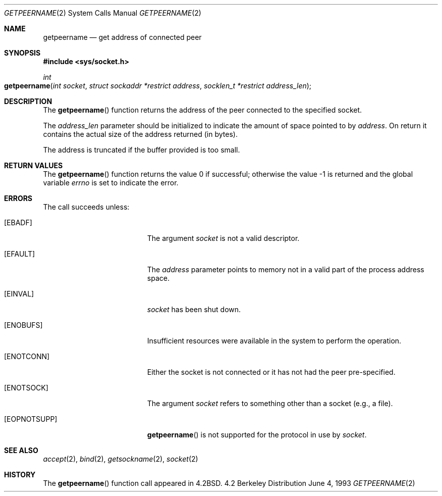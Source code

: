 .\"	$NetBSD: getpeername.2,v 1.6 1995/10/12 15:40:56 jtc Exp $
.\"
.\" Copyright (c) 1983, 1991, 1993
.\"	The Regents of the University of California.  All rights reserved.
.\"
.\" Redistribution and use in source and binary forms, with or without
.\" modification, are permitted provided that the following conditions
.\" are met:
.\" 1. Redistributions of source code must retain the above copyright
.\"    notice, this list of conditions and the following disclaimer.
.\" 2. Redistributions in binary form must reproduce the above copyright
.\"    notice, this list of conditions and the following disclaimer in the
.\"    documentation and/or other materials provided with the distribution.
.\" 3. All advertising materials mentioning features or use of this software
.\"    must display the following acknowledgement:
.\"	This product includes software developed by the University of
.\"	California, Berkeley and its contributors.
.\" 4. Neither the name of the University nor the names of its contributors
.\"    may be used to endorse or promote products derived from this software
.\"    without specific prior written permission.
.\"
.\" THIS SOFTWARE IS PROVIDED BY THE REGENTS AND CONTRIBUTORS ``AS IS'' AND
.\" ANY EXPRESS OR IMPLIED WARRANTIES, INCLUDING, BUT NOT LIMITED TO, THE
.\" IMPLIED WARRANTIES OF MERCHANTABILITY AND FITNESS FOR A PARTICULAR PURPOSE
.\" ARE DISCLAIMED.  IN NO EVENT SHALL THE REGENTS OR CONTRIBUTORS BE LIABLE
.\" FOR ANY DIRECT, INDIRECT, INCIDENTAL, SPECIAL, EXEMPLARY, OR CONSEQUENTIAL
.\" DAMAGES (INCLUDING, BUT NOT LIMITED TO, PROCUREMENT OF SUBSTITUTE GOODS
.\" OR SERVICES; LOSS OF USE, DATA, OR PROFITS; OR BUSINESS INTERRUPTION)
.\" HOWEVER CAUSED AND ON ANY THEORY OF LIABILITY, WHETHER IN CONTRACT, STRICT
.\" LIABILITY, OR TORT (INCLUDING NEGLIGENCE OR OTHERWISE) ARISING IN ANY WAY
.\" OUT OF THE USE OF THIS SOFTWARE, EVEN IF ADVISED OF THE POSSIBILITY OF
.\" SUCH DAMAGE.
.\"
.\"     @(#)getpeername.2	8.1 (Berkeley) 6/4/93
.\"
.Dd June 4, 1993
.Dt GETPEERNAME 2
.Os BSD 4.2
.Sh NAME
.Nm getpeername
.Nd get address of connected peer
.Sh SYNOPSIS
.Fd #include <sys/socket.h>
.Ft int
.Fo getpeername
.Fa "int socket"
.Fa "struct sockaddr *restrict address"
.Fa "socklen_t *restrict address_len"
.Fc
.Sh DESCRIPTION
The
.Fn getpeername
function returns the address of the peer connected to the specified 
socket. 
.Pp
The
.Fa address_len
parameter should be initialized to indicate
the amount of space pointed to by
.Fa address .
On return it contains the actual size of the address
returned (in bytes).
.Pp
The address is truncated if the buffer provided is too small.
.Sh RETURN VALUES
.Rv -std getpeername
.Sh ERRORS
The call succeeds unless:
.Bl -tag -width Er
.\" ==========
.It Bq Er EBADF
The argument
.Fa socket
is not a valid descriptor.
.\" ==========
.It Bq Er EFAULT
The 
.Fa address
parameter points to memory not in a valid part of the
process address space.
.\" ==========
.It Bq Er EINVAL
.Fa socket
has been shut down.
.\" ==========
.It Bq Er ENOBUFS
Insufficient resources were available in the system
to perform the operation.
.\" ==========
.It Bq Er ENOTCONN
Either the socket is not connected
or it has not had the peer pre-specified.
.\" ==========
.It Bq Er ENOTSOCK
The argument
.Fa socket
refers to something other than a socket (e.g., a file).
.\" ==========
.It Bq Er EOPNOTSUPP
.Fn getpeername
is not supported for the protocol in use by
.Fa socket .
.El
.Sh SEE ALSO
.Xr accept 2 ,
.Xr bind 2 ,
.Xr getsockname 2 ,
.Xr socket 2
.Sh HISTORY
The
.Fn getpeername
function call appeared in
.Bx 4.2 .
